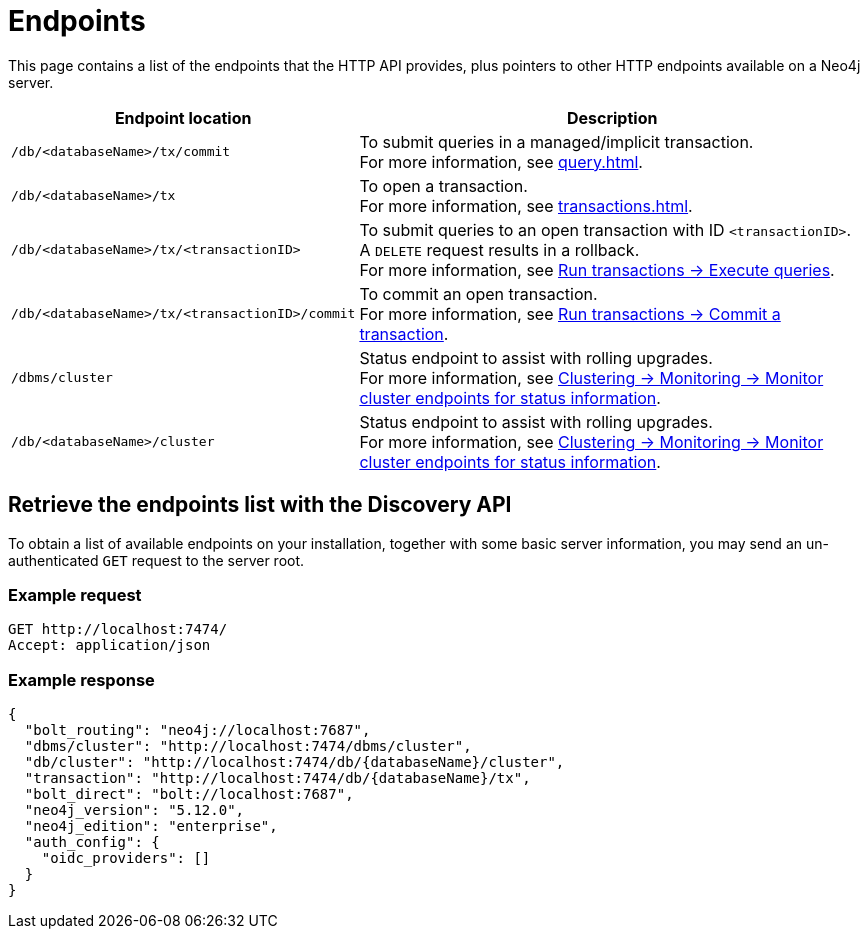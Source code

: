:page-toclevels: -1

= Endpoints

This page contains a list of the endpoints that the HTTP API provides, plus pointers to other HTTP endpoints available on a Neo4j server.

[cols="2m, 3"]
|===
|Endpoint location |Description

|/db/<databaseName>/tx/commit
|To submit queries in a managed/implicit transaction. +
For more information, see xref:query.adoc[].

|/db/<databaseName>/tx
|To open a transaction. +
For more information, see xref:transactions.adoc[].

|/db/<databaseName>/tx/<transactionID>
|To submit queries to an open transaction with ID `<transactionID>`. +
A `DELETE` request results in a rollback. +
For more information, see xref:transactions.adoc#_execute_queries[Run transactions -> Execute queries].

|/db/<databaseName>/tx/<transactionID>/commit
|To commit an open transaction. +
For more information, see xref:transactions.adoc#_commit_a_transaction[Run transactions -> Commit a transaction].

|/dbms/cluster
|Status endpoint to assist with rolling upgrades. +
For more information, see link:{neo4j-docs-base-uri}/operations-manual/current/clustering/monitoring/endpoints/#clustering-http-endpoints-status[Clustering -> Monitoring -> Monitor cluster endpoints for status information].

|/db/<databaseName>/cluster
|Status endpoint to assist with rolling upgrades. +
For more information, see link:{neo4j-docs-base-uri}/operations-manual/current/clustering/monitoring/endpoints/#clustering-http-endpoints-status[Clustering -> Monitoring -> Monitor cluster endpoints for status information].

|===

[[discovery-api]]
== Retrieve the endpoints list with the Discovery API

To obtain a list of available endpoints on your installation, together with some basic server information, you may send an un-authenticated `GET` request to the server root.

====
[discrete]
=== Example request

[source, headers]
----
GET http://localhost:7474/
Accept: application/json
----

[discrete]
=== Example response

[source, JSON]
----
{
  "bolt_routing": "neo4j://localhost:7687",
  "dbms/cluster": "http://localhost:7474/dbms/cluster",
  "db/cluster": "http://localhost:7474/db/{databaseName}/cluster",
  "transaction": "http://localhost:7474/db/{databaseName}/tx",
  "bolt_direct": "bolt://localhost:7687",
  "neo4j_version": "5.12.0",
  "neo4j_edition": "enterprise",
  "auth_config": {
    "oidc_providers": []
  }
}
----
====
